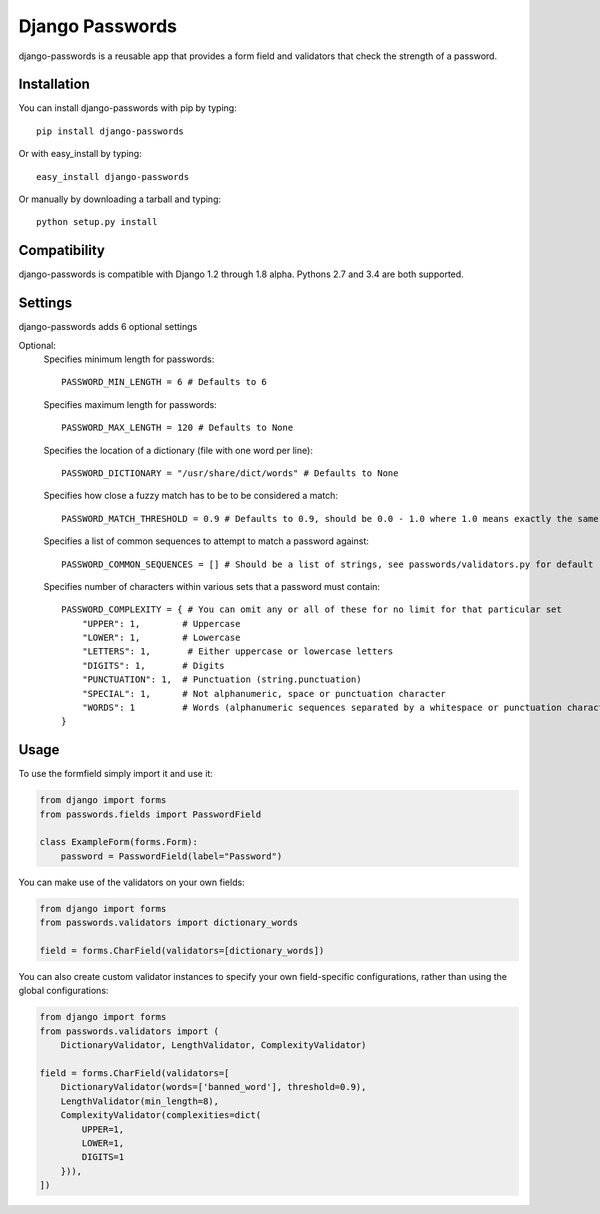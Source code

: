 Django Passwords
================

django-passwords is a reusable app that provides a form field and
validators that check the strength of a password.

Installation
------------

You can install django-passwords with pip by typing::

    pip install django-passwords

Or with easy_install by typing::

    easy_install django-passwords

Or manually by downloading a tarball and typing::

    python setup.py install

Compatibility
-------------

django-passwords is compatible with Django 1.2 through 1.8 alpha. Pythons 2.7
and 3.4 are both supported.

Settings
--------

django-passwords adds 6 optional settings

Optional:
    Specifies minimum length for passwords::

        PASSWORD_MIN_LENGTH = 6 # Defaults to 6

    Specifies maximum length for passwords::

        PASSWORD_MAX_LENGTH = 120 # Defaults to None

    Specifies the location of a dictionary (file with one word per line)::

        PASSWORD_DICTIONARY = "/usr/share/dict/words" # Defaults to None

    Specifies how close a fuzzy match has to be to be considered a match::

        PASSWORD_MATCH_THRESHOLD = 0.9 # Defaults to 0.9, should be 0.0 - 1.0 where 1.0 means exactly the same.

    Specifies a list of common sequences to attempt to match a password against::

        PASSWORD_COMMON_SEQUENCES = [] # Should be a list of strings, see passwords/validators.py for default

    Specifies number of characters within various sets that a password must contain::

        PASSWORD_COMPLEXITY = { # You can omit any or all of these for no limit for that particular set
            "UPPER": 1,        # Uppercase
            "LOWER": 1,        # Lowercase
            "LETTERS": 1,       # Either uppercase or lowercase letters
            "DIGITS": 1,       # Digits
            "PUNCTUATION": 1,  # Punctuation (string.punctuation)
            "SPECIAL": 1,      # Not alphanumeric, space or punctuation character
            "WORDS": 1         # Words (alphanumeric sequences separated by a whitespace or punctuation character)
        }

Usage
-----

To use the formfield simply import it and use it:

.. code-block:: python

    from django import forms
    from passwords.fields import PasswordField

    class ExampleForm(forms.Form):
        password = PasswordField(label="Password")

You can make use of the validators on your own fields:

.. code-block:: python

    from django import forms
    from passwords.validators import dictionary_words

    field = forms.CharField(validators=[dictionary_words])

You can also create custom validator instances to specify your own
field-specific configurations, rather than using the global
configurations:

.. code-block:: python

    from django import forms
    from passwords.validators import (
        DictionaryValidator, LengthValidator, ComplexityValidator)

    field = forms.CharField(validators=[
        DictionaryValidator(words=['banned_word'], threshold=0.9),
        LengthValidator(min_length=8),
        ComplexityValidator(complexities=dict(
            UPPER=1,
            LOWER=1,
            DIGITS=1
        })),
    ])



